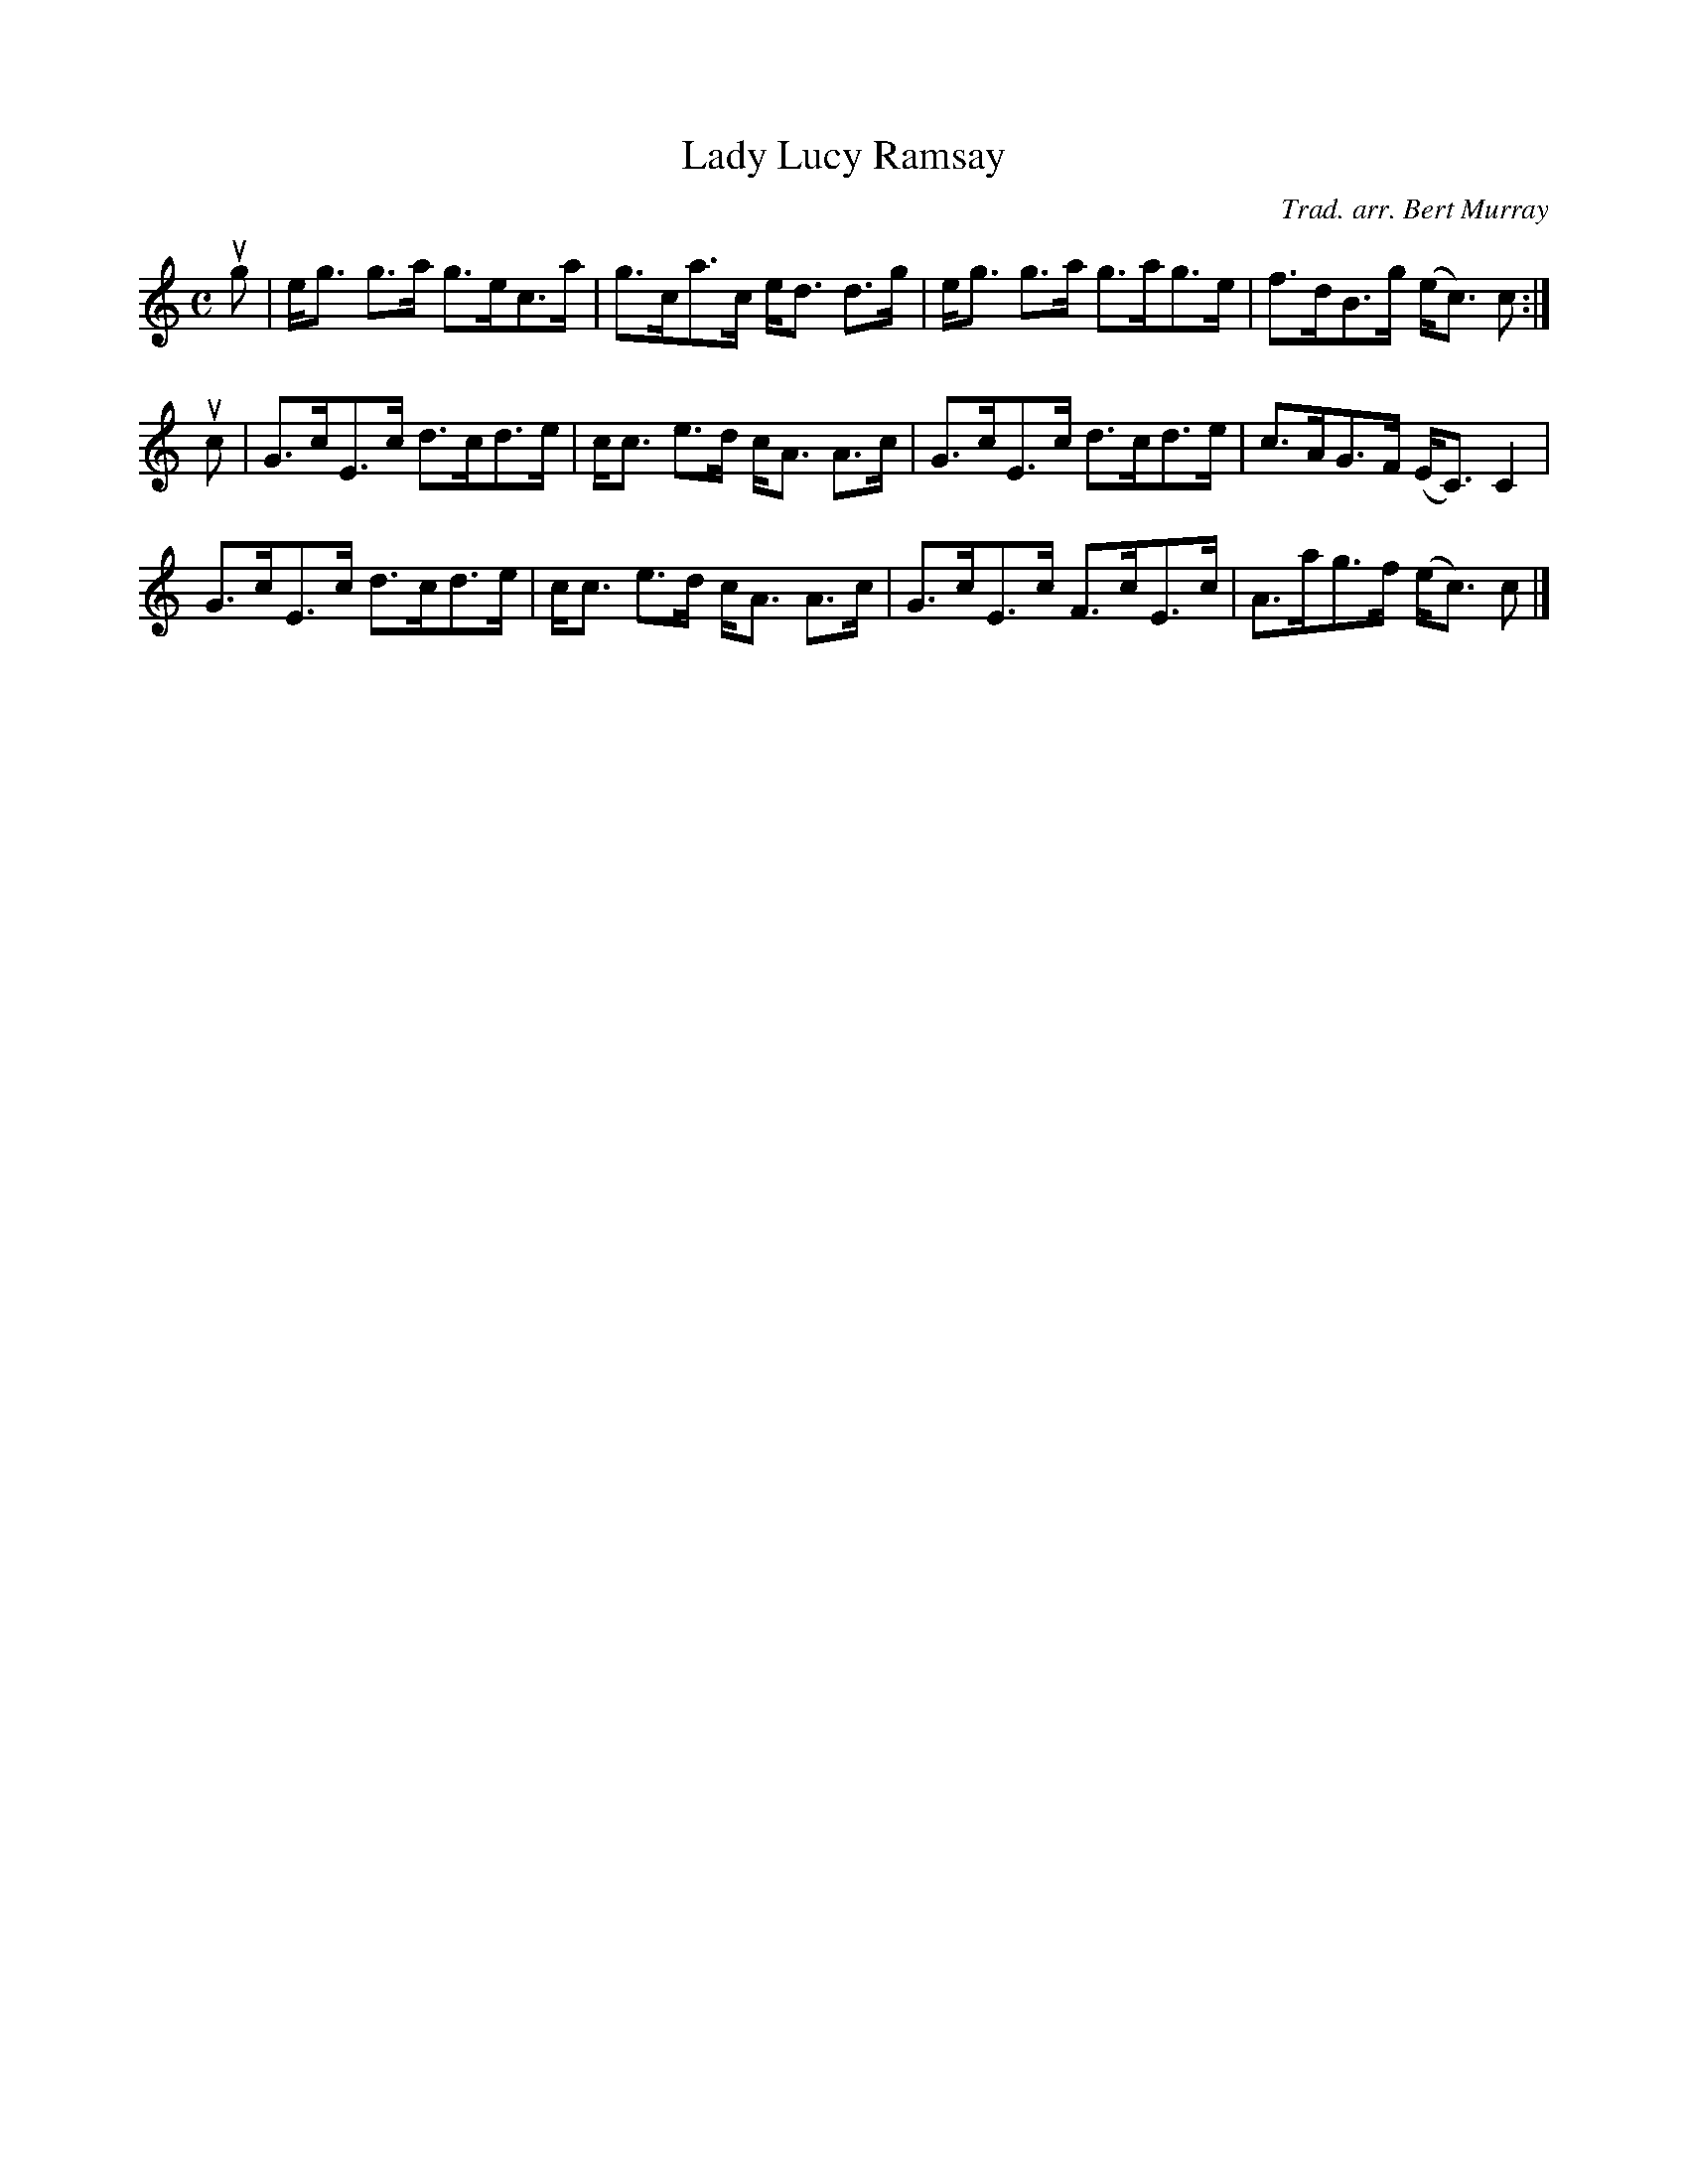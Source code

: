 X: 361
T: Lady Lucy Ramsay
C: Trad. arr. Bert Murray
R: strathspey
B: Bert Murray's "Bon Accord Collection" 1999 p.36
%
Z: 2011 John Chambers <jc:trillian.mit.edu>
M: C
L: 1/8
K: C
ug |\
e<g g>a g>ec>a | g>ca>c e<d d>g | e<g g>a g>ag>e | f>dB>g (e<c) c :|
uc |\
G>cE>c d>cd>e | c<c e>d c<A A>c | G>cE>c d>cd>e | c>AG>F (E<C) C2 |
G>cE>c d>cd>e | c<c e>d c<A A>c | G>cE>c F>cE>c | A>ag>f (e<c) c |]
